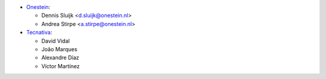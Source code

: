 * `Onestein <https://www.onestein.nl>`_:

  * Dennis Sluijk <d.sluijk@onestein.nl>
  * Andrea Stirpe <a.stirpe@onestein.nl>

* `Tecnativa <https://www.tecnativa.com>`_:

  * David Vidal
  * João Marques
  * Alexandre Díaz
  * Víctor Martínez
